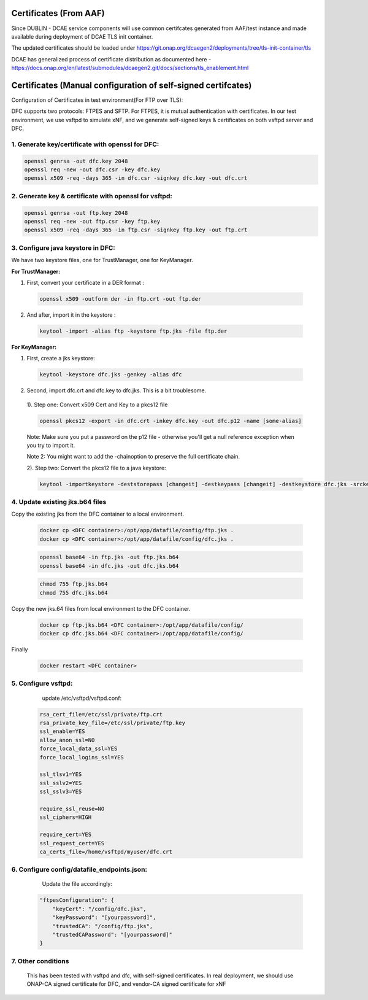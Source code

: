 .. This work is licensed under a Creative Commons Attribution 4.0 International License.
.. http://creativecommons.org/licenses/by/4.0
Certificates (From AAF)
=======================
Since DUBLIN - DCAE service components will use common certifcates generated from AAF/test instance and made available during deployment of DCAE TLS init container.

The updated certificates should be loaded under https://git.onap.org/dcaegen2/deployments/tree/tls-init-container/tls

DCAE has generalized process of certificate distribution as documented here - https://docs.onap.org/en/latest/submodules/dcaegen2.git/docs/sections/tls_enablement.html

Certificates (Manual configuration of self-signed certifcates)
==============================================================

Configuration of Certificates in test environment(For FTP over TLS):

DFC supports two protocols: FTPES and SFTP.
For FTPES, it is mutual authentication with certificates.
In our test environment, we use vsftpd to simulate xNF, and we generate self-signed
keys & certificates on both vsftpd server and DFC.

1. Generate key/certificate with openssl for DFC:
-------------------------------------------------
.. code:: bash

    openssl genrsa -out dfc.key 2048
    openssl req -new -out dfc.csr -key dfc.key
    openssl x509 -req -days 365 -in dfc.csr -signkey dfc.key -out dfc.crt

2. Generate key & certificate with openssl for vsftpd:
------------------------------------------------------
.. code:: bash

   openssl genrsa -out ftp.key 2048
   openssl req -new -out ftp.csr -key ftp.key
   openssl x509 -req -days 365 -in ftp.csr -signkey ftp.key -out ftp.crt

3. Configure java keystore in DFC:
----------------------------------
We have two keystore files, one for TrustManager, one for KeyManager.

**For TrustManager:**

1. First, convert your certificate in a DER format :

 .. code:: bash

   openssl x509 -outform der -in ftp.crt -out ftp.der

2. And after, import it in the keystore :

 .. code:: bash

   keytool -import -alias ftp -keystore ftp.jks -file ftp.der

**For KeyManager:**

1. First, create a jks keystore:

 .. code:: bash

    keytool -keystore dfc.jks -genkey -alias dfc

2. Second, import dfc.crt and dfc.key to dfc.jks. This is a bit troublesome.

 1). Step one: Convert x509 Cert and Key to a pkcs12 file

 .. code:: bash

    openssl pkcs12 -export -in dfc.crt -inkey dfc.key -out dfc.p12 -name [some-alias]

 Note: Make sure you put a password on the p12 file - otherwise you'll get a null reference exception when you try to import it.

 Note 2: You might want to add the -chainoption to preserve the full certificate chain.

 2). Step two: Convert the pkcs12 file to a java keystore:

 .. code:: bash

    keytool -importkeystore -deststorepass [changeit] -destkeypass [changeit] -destkeystore dfc.jks -srckeystore dfc.p12 -srcstoretype PKCS12 -srcstorepass [some-password] -alias [some-alias]

4. Update existing jks.b64 files
---------------------------------

Copy the existing jks from the DFC container to a local environment.

 .. code:: bash

   docker cp <DFC container>:/opt/app/datafile/config/ftp.jks .
   docker cp <DFC container>:/opt/app/datafile/config/dfc.jks .

 .. code:: bash

   openssl base64 -in ftp.jks -out ftp.jks.b64
   openssl base64 -in dfc.jks -out dfc.jks.b64

 .. code:: bash

   chmod 755 ftp.jks.b64
   chmod 755 dfc.jks.b64

Copy the new jks.64 files from local environment to the DFC container.

 .. code:: bash

   docker cp ftp.jks.b64 <DFC container>:/opt/app/datafile/config/
   docker cp dfc.jks.b64 <DFC container>:/opt/app/datafile/config/

Finally

 .. code:: bash

   docker restart <DFC container>

5. Configure vsftpd:
--------------------
    update /etc/vsftpd/vsftpd.conf:

  .. code-block:: bash

      rsa_cert_file=/etc/ssl/private/ftp.crt
      rsa_private_key_file=/etc/ssl/private/ftp.key
      ssl_enable=YES
      allow_anon_ssl=NO
      force_local_data_ssl=YES
      force_local_logins_ssl=YES

      ssl_tlsv1=YES
      ssl_sslv2=YES
      ssl_sslv3=YES

      require_ssl_reuse=NO
      ssl_ciphers=HIGH

      require_cert=YES
      ssl_request_cert=YES
      ca_certs_file=/home/vsftpd/myuser/dfc.crt

6. Configure config/datafile_endpoints.json:
--------------------------------------------
   Update the file accordingly:

  .. code-block:: javascript

            "ftpesConfiguration": {
                "keyCert": "/config/dfc.jks",
                "keyPassword": "[yourpassword]",
                "trustedCA": "/config/ftp.jks",
                "trustedCAPassword": "[yourpassword]"
            }

7. Other conditions
---------------------------------------------------------------------------
   This has been tested with vsftpd and dfc, with self-signed certificates.
   In real deployment, we should use ONAP-CA signed certificate for DFC, and vendor-CA signed certificate for xNF
